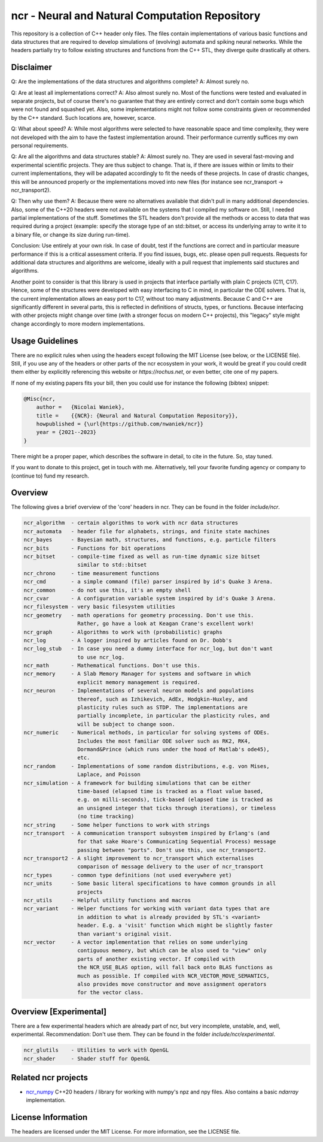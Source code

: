 ncr - Neural and Natural Computation Repository
===============================================

This repository is a collection of C++ header only files. The files contain
implementations of various basic functions and data structures that are required
to develop simulations of (evolving) automata and spiking neural networks. While
the headers partially try to follow existing structures and functions from the
C++ STL, they diverge quite drastically at others.


Disclaimer
----------

Q: Are the implementations of the data structures and algorithms complete?
A: Almost surely no.

Q: Are at least all implementations correct?
A: Also almost surely no. Most of the functions were tested and evaluated in
separate projects, but of course there's no guarantee that they are entirely
correct and don't contain some bugs which were not found and squashed yet.
Also, some implementations might not follow some constraints given or
recommended by the C++ standard. Such locations are, however, scarce.

Q: What about speed?
A: While most algorithms were selected to have reasonable space and time
complexity, they were not developed with the aim to have the fastest
implementation around. Their performance currently suffices my own personal
requirements.

Q: Are all the algorithms and data structures stable?
A: Almost surely no. They are used in several fast-moving and experimental
scientific projects. They are thus subject to change. That is, if there are
issues within or limits to their current implementations, they will be
adapated accordingly to fit the needs of these projects. In case of drastic
changes, this will be announced properly or the implementations moved into new
files (for instance see ncr_transport -> ncr_transport2).

Q: Then why use them?
A: Because there were no alternatives available that didn't pull in many
additional dependencies. Also, some of the C++20 headers were not available on
the systems that I compiled my software on. Still, I needed partial
implementations of the stuff. Sometimes the STL headers don't provide all the
methods or access to data that was required during a project (example: specify
the storage type of an std::bitset, or access its underlying array to write it
to a binary file, or change its size during run-time).

Conclusion: Use entirely at your own risk. In case of doubt, test if the
functions are correct and in particular measure performance if this is a
critical assessment criteria. If you find issues, bugs, etc. please open pull
requests. Requests for additional data structures and algorithms are welcome,
ideally with a pull request that implements said stuctures and algorithms.

Another point to consider is that this library is used in projects that
interface partially with plain C projects (C11, C17). Hence, some of the
structures were developed with easy interfacing to C in mind, in particular the
ODE solvers. That is, the current implementation allows an easy port to C17,
without too many adjustments. Because C and C++ are significantly different in
several parts, this is reflected in definitions of structs, types, or functions.
Because interfacing with other projects might change over time (with a stronger
focus on modern C++ projects), this "legacy" style might change accordingly to
more modern implementations.


Usage Guidelines
----------------

There are no explicit rules when using the headers except following the MIT
License (see below, or the LICENSE file). Still, if you use any of the headers
or other parts of the ncr ecosystem in your work, it would be great if you could
credit them either by explicitly referencing this website or
`https://rochus.net`, or even better, cite one of my papers.

If none of my existing papers fits your bill, then you could use for instance
the following (bibtex) snippet:

.. code::

    @Misc{ncr,
        author =   {Nicolai Waniek},
        title =    {{NCR}: {Neural and Natural Computation Repository}},
        howpublished = {\url{https://github.com/nwaniek/ncr}}
        year = {2021--2023}
    }

There might be a proper paper, which describes the software in detail, to cite
in the future. So, stay tuned.

If you want to donate to this project, get in touch with me. Alternatively, tell
your favorite funding agency or company to (continue to) fund my research.


Overview
--------

The following gives a brief overview of the 'core' headers in ncr. They can be
found in the folder `include/ncr`.

.. code::

    ncr_algorithm  - certain algorithms to work with ncr data structures
    ncr_automata   - header file for alphabets, strings, and finite state machines
    ncr_bayes      - Bayesian math, structures, and functions, e.g. particle filters
    ncr_bits       - Functions for bit operations
    ncr_bitset     - compile-time fixed as well as run-time dynamic size bitset
                     similar to std::bitset
    ncr_chrono     - time measurement functions
    ncr_cmd        - a simple command (file) parser inspired by id's Quake 3 Arena.
    ncr_common     - do not use this, it's an empty shell
    ncr_cvar       - A configuration variable system inspired by id's Quake 3 Arena.
    ncr_filesystem - very basic filesystem utilities
    ncr_geometry   - math operations for geometry processing. Don't use this.
                     Rather, go have a look at Keagan Crane's excellent work!
    ncr_graph      - Algorithms to work with (probabilistic) graphs
    ncr_log        - A logger inspired by articles found on Dr. Dobb's
    ncr_log_stub   - In case you need a dummy interface for ncr_log, but don't want
                     to use ncr_log.
    ncr_math       - Mathematical functions. Don't use this.
    ncr_memory     - A Slab Memory Manager for systems and software in which
                     explicit memory management is required.
    ncr_neuron     - Implementations of several neuron models and populations
                     thereof, such as Izhikevich, AdEx, Hodgkin-Huxley, and
                     plasticity rules such as STDP. The implementations are
                     partially incomplete, in particular the plasticity rules, and
                     will be subject to change soon.
    ncr_numeric    - Numerical methods, in particular for solving systems of ODEs.
                     Includes the most familiar ODE solver such as RK2, RK4,
                     Dormand&Prince (which runs under the hood of Matlab's ode45),
                     etc.
    ncr_random     - Implementations of some random distributions, e.g. von Mises,
                     Laplace, and Poisson
    ncr_simulation - A framework for building simulations that can be either
                     time-based (elapsed time is tracked as a float value based,
                     e.g. on milli-seconds), tick-based (elapsed time is tracked as
                     an unsigned integer that ticks through iterations), or timeless
                     (no time tracking)
    ncr_string     - Some helper functions to work with strings
    ncr_transport  - A communication transport subsystem inspired by Erlang's (and
                     for that sake Hoare's Communicating Sequential Process) message
                     passing between "ports". Don't use this, use ncr_transport2.
    ncr_transport2 - A slight improvement to ncr_transport which externalises
                     comparison of message delivery to the user of ncr_transport
    ncr_types      - common type definitions (not used everywhere yet)
    ncr_units      - Some basic literal specifications to have common grounds in all
                     projects
    ncr_utils      - Helpful utility functions and macros
    ncr_variant    - Helper functions for working with variant data types that are
                     in addition to what is already provided by STL's <variant>
                     header. E.g. a 'visit' function which might be slightly faster
                     than variant's original visit.
    ncr_vector     - A vector implementation that relies on some underlying
                     contiguous memory, but which can be also used to "view" only
                     parts of another existing vector. If compiled with
                     the NCR_USE_BLAS option, will fall back onto BLAS functions as
                     much as possible. If compiled with NCR_VECTOR_MOVE_SEMANTICS,
                     also provides move constructor and move assignment operators
                     for the vector class.



Overview [Experimental]
-----------------------

There are a few experimental headers which are already part of ncr, but very
incomplete, unstable, and, well, experimental. Recommendation: Don't use them.
They can be found in the folder `include/ncr/experimental`.

.. code::

    ncr_glutils    - Utilities to work with OpenGL
    ncr_shader     - Shader stuff for OpenGL


Related ncr projects
----------------

* `ncr_numpy <http://github.com/nwaniek/ncr_numpy>`_ C++20 headers / library for
  working with numpy's npz and npy files. Also contains a basic `ndarray`
  implementation.


License Information
-------------------

The headers are licensed under the MIT License. For more information, see the
LICENSE file.
